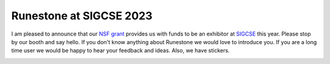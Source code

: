 Runestone at SIGCSE 2023
========================

I am pleased to announce that our `NSF grant <https://pose.runestone.academy>`_ provides us with funds to be an exhibitor at `SIGCSE <https://sigcse2023.sigcse.org>`_ this year.  Please stop by our booth and say hello.  If you don't know anything about Runestone we would love to introduce you.  If you are a long time user we would be happy to hear your feedback and ideas.  Also, we have stickers.

.. image:: booth_banner.png
    :width: 600


.. author:: default
.. categories:: none
.. tags:: none
.. comments::
